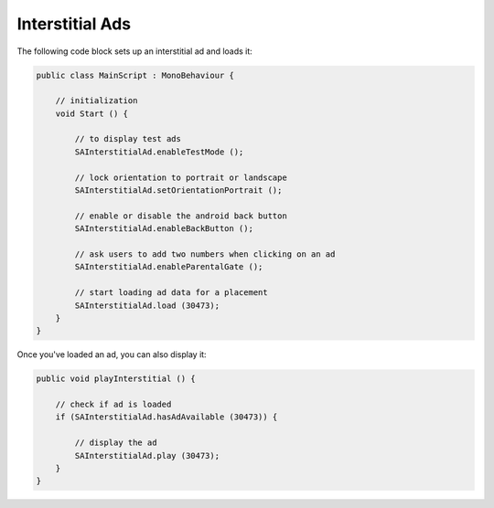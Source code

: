 Interstitial Ads
================

The following code block sets up an interstitial ad and loads it:

.. code-block:: c#

    public class MainScript : MonoBehaviour {

        // initialization
        void Start () {

            // to display test ads
            SAInterstitialAd.enableTestMode ();

            // lock orientation to portrait or landscape
            SAInterstitialAd.setOrientationPortrait ();

            // enable or disable the android back button
            SAInterstitialAd.enableBackButton ();

            // ask users to add two numbers when clicking on an ad
            SAInterstitialAd.enableParentalGate ();

            // start loading ad data for a placement
            SAInterstitialAd.load (30473);
        }
    }

Once you've loaded an ad, you can also display it:

.. code-block:: c#

    public void playInterstitial () {

        // check if ad is loaded
        if (SAInterstitialAd.hasAdAvailable (30473)) {

            // display the ad
            SAInterstitialAd.play (30473);
        }
    }
